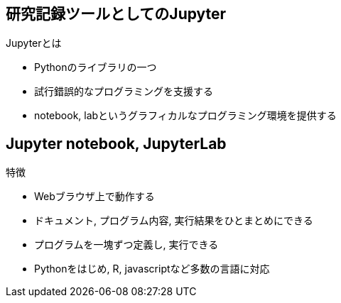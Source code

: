
== 研究記録ツールとしてのJupyter

.Jupyterとは
* Pythonのライブラリの一つ
* 試行錯誤的なプログラミングを支援する
* notebook, labというグラフィカルなプログラミング環境を提供する

== Jupyter notebook, JupyterLab

.特徴
* Webブラウザ上で動作する
* ドキュメント, プログラム内容, 実行結果をひとまとめにできる
* プログラムを一塊ずつ定義し, 実行できる
* Pythonをはじめ, R, javascriptなど多数の言語に対応
